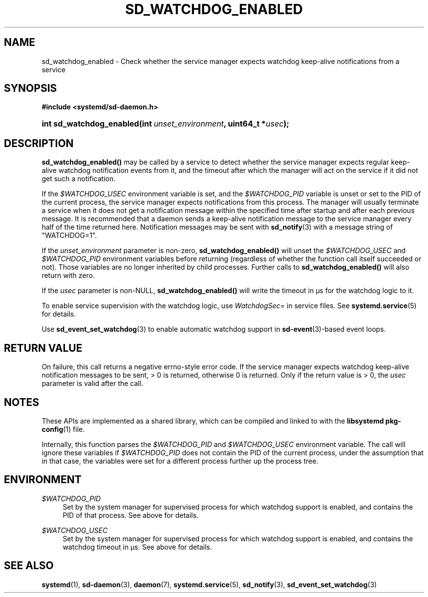 '\" t
.TH "SD_WATCHDOG_ENABLED" "3" "" "systemd 244" "sd_watchdog_enabled"
.\" -----------------------------------------------------------------
.\" * Define some portability stuff
.\" -----------------------------------------------------------------
.\" ~~~~~~~~~~~~~~~~~~~~~~~~~~~~~~~~~~~~~~~~~~~~~~~~~~~~~~~~~~~~~~~~~
.\" http://bugs.debian.org/507673
.\" http://lists.gnu.org/archive/html/groff/2009-02/msg00013.html
.\" ~~~~~~~~~~~~~~~~~~~~~~~~~~~~~~~~~~~~~~~~~~~~~~~~~~~~~~~~~~~~~~~~~
.ie \n(.g .ds Aq \(aq
.el       .ds Aq '
.\" -----------------------------------------------------------------
.\" * set default formatting
.\" -----------------------------------------------------------------
.\" disable hyphenation
.nh
.\" disable justification (adjust text to left margin only)
.ad l
.\" -----------------------------------------------------------------
.\" * MAIN CONTENT STARTS HERE *
.\" -----------------------------------------------------------------
.SH "NAME"
sd_watchdog_enabled \- Check whether the service manager expects watchdog keep\-alive notifications from a service
.SH "SYNOPSIS"
.sp
.ft B
.nf
#include <systemd/sd\-daemon\&.h>
.fi
.ft
.HP \w'int\ sd_watchdog_enabled('u
.BI "int sd_watchdog_enabled(int\ " "unset_environment" ", uint64_t\ *" "usec" ");"
.SH "DESCRIPTION"
.PP
\fBsd_watchdog_enabled()\fR
may be called by a service to detect whether the service manager expects regular keep\-alive watchdog notification events from it, and the timeout after which the manager will act on the service if it did not get such a notification\&.
.PP
If the
\fI$WATCHDOG_USEC\fR
environment variable is set, and the
\fI$WATCHDOG_PID\fR
variable is unset or set to the PID of the current process, the service manager expects notifications from this process\&. The manager will usually terminate a service when it does not get a notification message within the specified time after startup and after each previous message\&. It is recommended that a daemon sends a keep\-alive notification message to the service manager every half of the time returned here\&. Notification messages may be sent with
\fBsd_notify\fR(3)
with a message string of
"WATCHDOG=1"\&.
.PP
If the
\fIunset_environment\fR
parameter is non\-zero,
\fBsd_watchdog_enabled()\fR
will unset the
\fI$WATCHDOG_USEC\fR
and
\fI$WATCHDOG_PID\fR
environment variables before returning (regardless of whether the function call itself succeeded or not)\&. Those variables are no longer inherited by child processes\&. Further calls to
\fBsd_watchdog_enabled()\fR
will also return with zero\&.
.PP
If the
\fIusec\fR
parameter is non\-NULL,
\fBsd_watchdog_enabled()\fR
will write the timeout in \(mcs for the watchdog logic to it\&.
.PP
To enable service supervision with the watchdog logic, use
\fIWatchdogSec=\fR
in service files\&. See
\fBsystemd.service\fR(5)
for details\&.
.PP
Use
\fBsd_event_set_watchdog\fR(3)
to enable automatic watchdog support in
\fBsd-event\fR(3)\-based event loops\&.
.SH "RETURN VALUE"
.PP
On failure, this call returns a negative errno\-style error code\&. If the service manager expects watchdog keep\-alive notification messages to be sent, > 0 is returned, otherwise 0 is returned\&. Only if the return value is > 0, the
\fIusec\fR
parameter is valid after the call\&.
.SH "NOTES"
.PP
These APIs are implemented as a shared library, which can be compiled and linked to with the
\fBlibsystemd\fR\ \&\fBpkg-config\fR(1)
file\&.
.PP
Internally, this function parses the
\fI$WATCHDOG_PID\fR
and
\fI$WATCHDOG_USEC\fR
environment variable\&. The call will ignore these variables if
\fI$WATCHDOG_PID\fR
does not contain the PID of the current process, under the assumption that in that case, the variables were set for a different process further up the process tree\&.
.SH "ENVIRONMENT"
.PP
\fI$WATCHDOG_PID\fR
.RS 4
Set by the system manager for supervised process for which watchdog support is enabled, and contains the PID of that process\&. See above for details\&.
.RE
.PP
\fI$WATCHDOG_USEC\fR
.RS 4
Set by the system manager for supervised process for which watchdog support is enabled, and contains the watchdog timeout in \(mcs\&. See above for details\&.
.RE
.SH "SEE ALSO"
.PP
\fBsystemd\fR(1),
\fBsd-daemon\fR(3),
\fBdaemon\fR(7),
\fBsystemd.service\fR(5),
\fBsd_notify\fR(3),
\fBsd_event_set_watchdog\fR(3)
